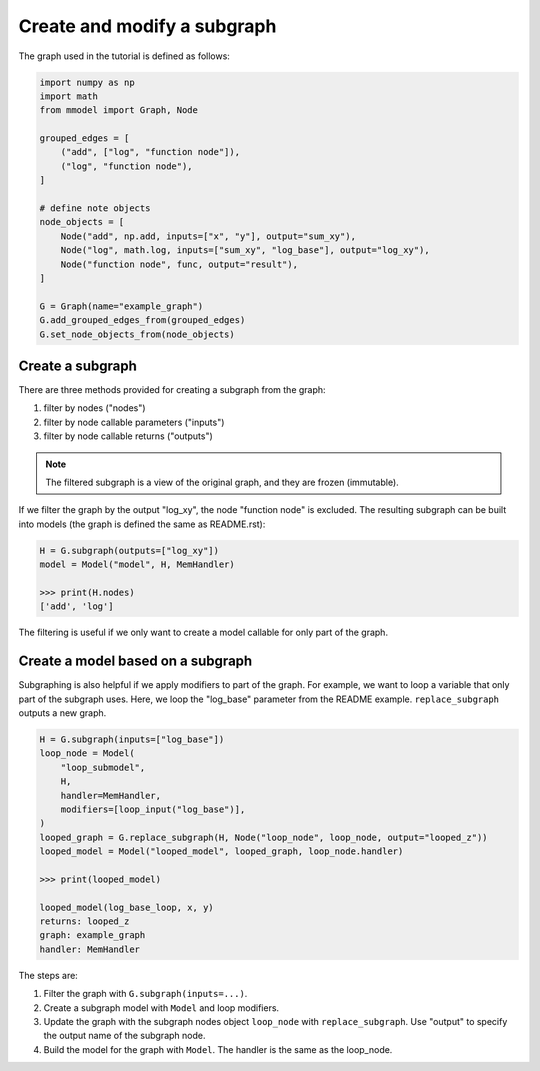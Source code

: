 Create and modify a subgraph
===============================

The graph used in the tutorial is defined as follows:

.. code-block:: python

    import numpy as np
    import math
    from mmodel import Graph, Node

    grouped_edges = [
        ("add", ["log", "function node"]),
        ("log", "function node"),
    ]

    # define note objects
    node_objects = [
        Node("add", np.add, inputs=["x", "y"], output="sum_xy"),
        Node("log", math.log, inputs=["sum_xy", "log_base"], output="log_xy"),
        Node("function node", func, output="result"),
    ]

    G = Graph(name="example_graph")
    G.add_grouped_edges_from(grouped_edges)
    G.set_node_objects_from(node_objects)

Create a subgraph
--------------------------------

There are three methods provided for creating a subgraph from the graph:

1. filter by nodes ("nodes")
2. filter by node callable parameters ("inputs")
3. filter by node callable returns ("outputs")

.. Note::

    The filtered subgraph is a view of the original graph, and they are
    frozen (immutable).

If we filter the graph by the output "log_xy", the node "function node" is
excluded.
The resulting subgraph can be built into models (the graph is defined the same as
README.rst):

.. code-block:: python

    H = G.subgraph(outputs=["log_xy"])
    model = Model("model", H, MemHandler)

    >>> print(H.nodes)
    ['add', 'log']
 
The filtering is useful if we only want to create a model callable for
only part of the graph.

Create a model based on a subgraph
-----------------------------------

Subgraphing is also helpful if we apply modifiers to part of the
graph. For example, we want to loop a variable that only part of the subgraph
uses. Here, we loop the "log_base" parameter from the README example.
``replace_subgraph`` outputs a new graph.

.. code-block:: python 

    H = G.subgraph(inputs=["log_base"])
    loop_node = Model(
        "loop_submodel",
        H,
        handler=MemHandler,
        modifiers=[loop_input("log_base")],
    )
    looped_graph = G.replace_subgraph(H, Node("loop_node", loop_node, output="looped_z"))
    looped_model = Model("looped_model", looped_graph, loop_node.handler)

    >>> print(looped_model)

    looped_model(log_base_loop, x, y)
    returns: looped_z
    graph: example_graph
    handler: MemHandler

The steps are:

1. Filter the graph with ``G.subgraph(inputs=...)``.
2. Create a subgraph model with ``Model`` and loop modifiers.
3. Update the graph with the subgraph nodes object ``loop_node`` with
   ``replace_subgraph``. Use "output" to specify the output name of the subgraph node.
4. Build the model for the graph with ``Model``. The handler is the same as
   the loop_node.
